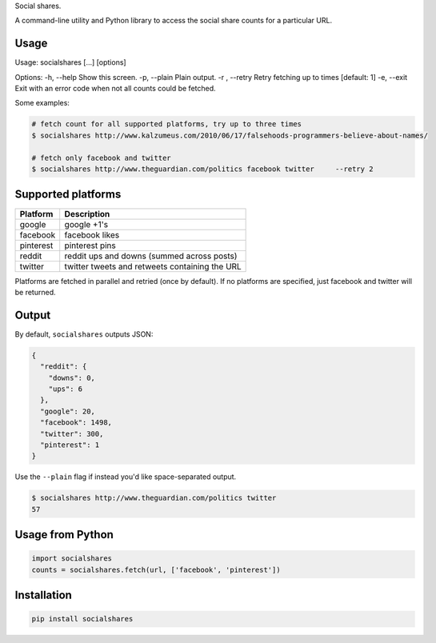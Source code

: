 Social shares.

A command-line utility and Python library to access the social share
counts for a particular URL.

Usage
~~~~~

Usage: socialshares [...] [options]

Options: -h, --help Show this screen. -p, --plain Plain output. -r ,
--retry Retry fetching up to times [default: 1] -e, --exit Exit with an
error code when not all counts could be fetched.

Some examples:

.. code:: sh

    # fetch count for all supported platforms, try up to three times
    $ socialshares http://www.kalzumeus.com/2010/06/17/falsehoods-programmers-believe-about-names/

    # fetch only facebook and twitter
    $ socialshares http://www.theguardian.com/politics facebook twitter     --retry 2

Supported platforms
~~~~~~~~~~~~~~~~~~~

+-------------+--------------------------------------------------+
| Platform    | Description                                      |
+=============+==================================================+
| google      | google +1's                                      |
+-------------+--------------------------------------------------+
| facebook    | facebook likes                                   |
+-------------+--------------------------------------------------+
| pinterest   | pinterest pins                                   |
+-------------+--------------------------------------------------+
| reddit      | reddit ups and downs (summed across posts)       |
+-------------+--------------------------------------------------+
| twitter     | twitter tweets and retweets containing the URL   |
+-------------+--------------------------------------------------+

Platforms are fetched in parallel and retried (once by default). If no
platforms are specified, just facebook and twitter will be returned.

Output
~~~~~~

By default, ``socialshares`` outputs JSON:

.. code:: json

    {
      "reddit": {
        "downs": 0, 
        "ups": 6
      }, 
      "google": 20, 
      "facebook": 1498, 
      "twitter": 300, 
      "pinterest": 1
    }

Use the ``--plain`` flag if instead you'd like space-separated output.

.. code:: sh

    $ socialshares http://www.theguardian.com/politics twitter
    57

Usage from Python
~~~~~~~~~~~~~~~~~

.. code:: python

    import socialshares
    counts = socialshares.fetch(url, ['facebook', 'pinterest'])

Installation
~~~~~~~~~~~~

.. code:: sh

    pip install socialshares

